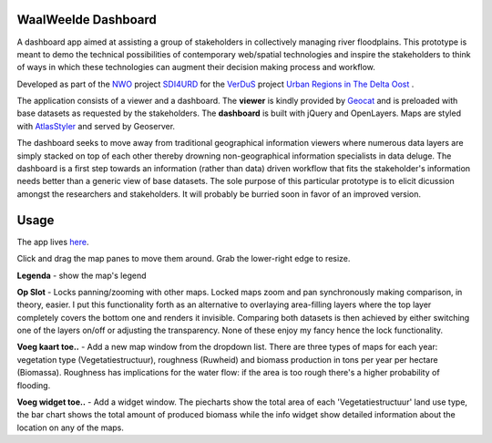 WaalWeelde Dashboard
====================

A dashboard app aimed at assisting a group of stakeholders in collectively managing river floodplains. This prototype is meant to demo the technical possibilities of contemporary web/spatial technologies and inspire the stakeholders to think of ways in which these technologies can augment their decision making process and workflow.

Developed as part of the NWO_ project SDI4URD_ for the VerDuS_ project  `Urban Regions in The Delta Oost`_ .

.. _NWO: http://www.nwo.nl

.. _Urban Regions in the Delta Oost: http://deltaoost.verdus.nl/voorpagina.asp?id=11

.. _VerDuS: http://www.verdus.nl/voorpagina.asp

.. _SDI4URD: http://www.nwo.nl/en/research-and-results/research-projects/21/2300177021.html

The application consists of a viewer and a dashboard. The **viewer** is kindly provided by Geocat_  and is preloaded with base datasets as requested by the stakeholders. The **dashboard** is built with jQuery and OpenLayers. Maps are styled with AtlasStyler_ and served by Geoserver. 

.. _Geocat: http://www.geocat.nl

.. _AtlasStyler: http://en.geopublishing.org/AtlasStyler

The dashboard seeks to move away from traditional geographical information viewers where numerous data layers are simply stacked on top of each other thereby drowning non-geographical information specialists in data deluge. The dashboard is a first step towards an information (rather than data) driven workflow that fits the stakeholder's information needs better than a generic view of base datasets. The sole purpose of this particular prototype is to elicit dicussion amongst the researchers and stakeholders. It will probably be burried soon in favor of an improved version. 

Usage
=====

The app lives here_. 

.. _here: http://waalweelde.ndkv.nl

Click and drag the map panes to move them around. Grab the lower-right edge to resize. 

**Legenda** - show the map's legend

**Op Slot** - Locks panning/zooming with other maps. Locked maps zoom and pan synchronously making comparison, in theory, easier. I put this functionality forth as an alternative to overlaying area-filling layers where the top layer completely covers the bottom one and renders it invisible. Comparing both datasets is then achieved by either switching one of the layers on/off or adjusting the transparency. None of these enjoy my fancy hence the lock functionality.

**Voeg kaart toe..** - Add a new map window from the dropdown list. There are three types of maps for each year: vegetation type (Vegetatiestructuur), roughness (Ruwheid) and biomass production in tons per year per hectare (Biomassa). Roughness has implications for the water flow: if the area is too rough there's a higher probability of flooding. 

**Voeg widget toe..** - Add a widget window. The piecharts show the total area of each 'Vegetatiestructuur' land use type, the bar chart shows the total amount of produced biomass while the info widget show detailed information about the location on any of the maps. 


